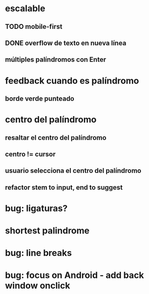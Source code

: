 * escalable
** TODO mobile-first
** DONE overflow de texto en nueva línea
** múltiples palíndromos con Enter
* feedback cuando es palíndromo
** borde verde punteado
* centro del palíndromo
** resaltar el centro del palíndromo
** centro != cursor
** usuario selecciona el centro del palíndromo
** refactor stem to input, end to suggest
* bug: ligaturas?
* shortest palindrome
* bug: line breaks
* bug: focus on Android - add back window onclick
